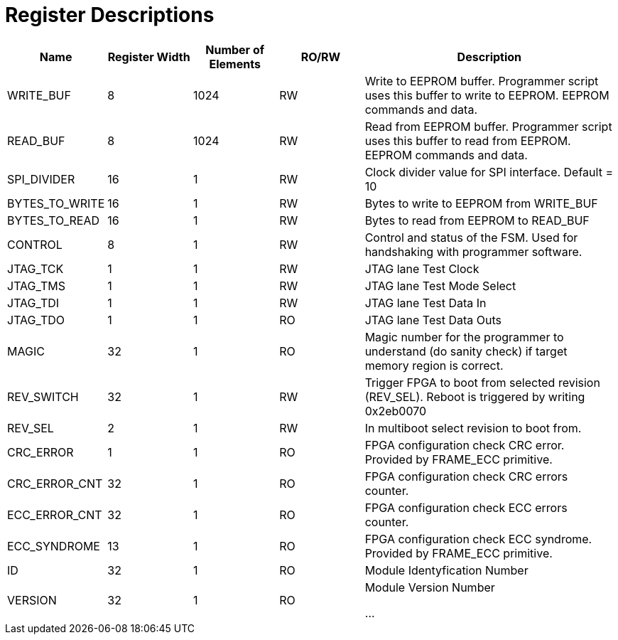 = Register Descriptions

[cols="3,3,3,3,9"]
|===
|Name |Register Width |Number of Elements | RO/RW | Description

|WRITE_BUF
|8
|1024
|RW
|Write to EEPROM buffer. Programmer script uses this buffer to write to EEPROM. EEPROM commands and data.

|READ_BUF
|8
|1024
|RW
|Read from EEPROM buffer. Programmer script uses this buffer to read from EEPROM. EEPROM commands and data.

|SPI_DIVIDER
|16
|1
|RW
|Clock divider value for SPI interface. Default = 10

|BYTES_TO_WRITE
|16
|1
|RW
|Bytes to write to EEPROM from WRITE_BUF


|BYTES_TO_READ
|16
|1
|RW
|Bytes to read from EEPROM to READ_BUF

|CONTROL
|8
|1
|RW
|Control and status of the FSM. Used for handshaking with programmer software.


|JTAG_TCK
|1
|1
|RW
|JTAG lane Test Clock


|JTAG_TMS
|1
|1
|RW
|JTAG lane Test Mode Select

|JTAG_TDI
|1
|1
|RW
|JTAG lane Test Data In

|JTAG_TDO
|1
|1
|RO
|JTAG lane Test Data Outs

|MAGIC
|32
|1
|RO
|Magic number for the programmer to understand (do sanity check) if target memory region is correct.


|REV_SWITCH
|32
|1
|RW
|Trigger FPGA to boot from selected revision (REV_SEL). Reboot is triggered by writing 0x2eb0070


|REV_SEL
|2
|1
|RW
|In multiboot select revision to boot from.

|CRC_ERROR
|1
|1
|RO
|FPGA configuration check CRC error. Provided by FRAME_ECC primitive.


|CRC_ERROR_CNT
|32
|1
|RO
|FPGA configuration check CRC errors counter.


|ECC_ERROR_CNT
|32
|1
|RO
|FPGA configuration check ECC errors counter.


|ECC_SYNDROME
|13
|1
|RO
|FPGA configuration check ECC syndrome. Provided by FRAME_ECC primitive.

|ID
|32
|1
|RO
|Module Identyfication Number

|VERSION
|32
|1
|RO
|Module Version Number

...
|===
